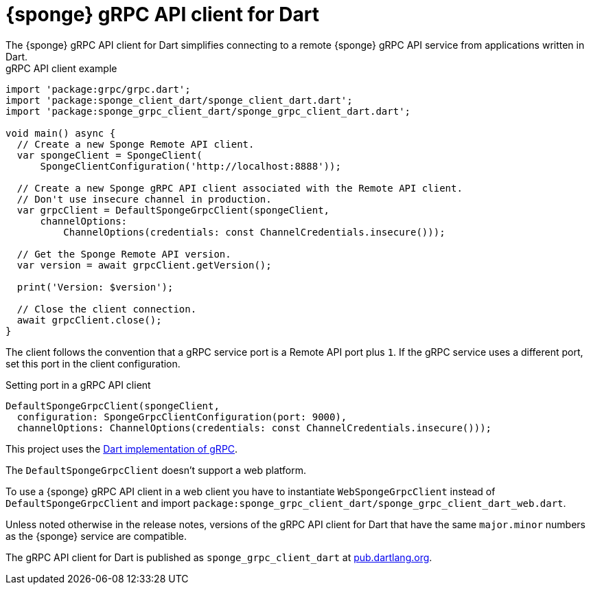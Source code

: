 = {sponge} gRPC API client for Dart
The {sponge} gRPC API client for Dart simplifies connecting to a remote {sponge} gRPC API service from applications written in Dart.

.gRPC API client example
[source,dart]
----
import 'package:grpc/grpc.dart';
import 'package:sponge_client_dart/sponge_client_dart.dart';
import 'package:sponge_grpc_client_dart/sponge_grpc_client_dart.dart';

void main() async {
  // Create a new Sponge Remote API client.
  var spongeClient = SpongeClient(
      SpongeClientConfiguration('http://localhost:8888'));

  // Create a new Sponge gRPC API client associated with the Remote API client.
  // Don't use insecure channel in production.
  var grpcClient = DefaultSpongeGrpcClient(spongeClient,
      channelOptions:
          ChannelOptions(credentials: const ChannelCredentials.insecure()));

  // Get the Sponge Remote API version.
  var version = await grpcClient.getVersion();

  print('Version: $version');

  // Close the client connection.
  await grpcClient.close();
}
----

The client follows the convention that a gRPC service port is a Remote API port plus `1`. If the gRPC service uses a different port, set this port in the client configuration.

.Setting port in a gRPC API client
[source,dart]
----
DefaultSpongeGrpcClient(spongeClient,
  configuration: SpongeGrpcClientConfiguration(port: 9000),
  channelOptions: ChannelOptions(credentials: const ChannelCredentials.insecure()));
----

This project uses the https://pub.dev/packages/grpc[Dart implementation of gRPC].

The `DefaultSpongeGrpcClient` doesn't support a web platform.

To use a {sponge} gRPC API client in a web client you have to instantiate `WebSpongeGrpcClient` instead of `DefaultSpongeGrpcClient` and import `package:sponge_grpc_client_dart/sponge_grpc_client_dart_web.dart`.

Unless noted otherwise in the release notes, versions of the gRPC API client for Dart that have the same `major.minor` numbers as the {sponge} service are compatible.

The gRPC API client for Dart is published as `sponge_grpc_client_dart` at https://pub.dartlang.org/packages/sponge_grpc_client_dart[pub.dartlang.org].
